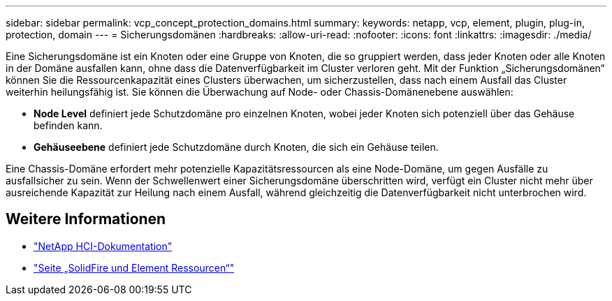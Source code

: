 ---
sidebar: sidebar 
permalink: vcp_concept_protection_domains.html 
summary:  
keywords: netapp, vcp, element, plugin, plug-in, protection, domain 
---
= Sicherungsdomänen
:hardbreaks:
:allow-uri-read: 
:nofooter: 
:icons: font
:linkattrs: 
:imagesdir: ./media/


[role="lead"]
Eine Sicherungsdomäne ist ein Knoten oder eine Gruppe von Knoten, die so gruppiert werden, dass jeder Knoten oder alle Knoten in der Domäne ausfallen kann, ohne dass die Datenverfügbarkeit im Cluster verloren geht. Mit der Funktion „Sicherungsdomänen“ können Sie die Ressourcenkapazität eines Clusters überwachen, um sicherzustellen, dass nach einem Ausfall das Cluster weiterhin heilungsfähig ist. Sie können die Überwachung auf Node- oder Chassis-Domänenebene auswählen:

* *Node Level* definiert jede Schutzdomäne pro einzelnen Knoten, wobei jeder Knoten sich potenziell über das Gehäuse befinden kann.
* *Gehäuseebene* definiert jede Schutzdomäne durch Knoten, die sich ein Gehäuse teilen.


Eine Chassis-Domäne erfordert mehr potenzielle Kapazitätsressourcen als eine Node-Domäne, um gegen Ausfälle zu ausfallsicher zu sein. Wenn der Schwellenwert einer Sicherungsdomäne überschritten wird, verfügt ein Cluster nicht mehr über ausreichende Kapazität zur Heilung nach einem Ausfall, während gleichzeitig die Datenverfügbarkeit nicht unterbrochen wird.



== Weitere Informationen

* https://docs.netapp.com/us-en/hci/index.html["NetApp HCI-Dokumentation"^]
* https://www.netapp.com/data-storage/solidfire/documentation["Seite „SolidFire und Element Ressourcen“"^]

